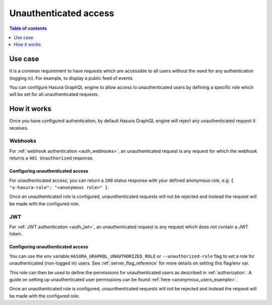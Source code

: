 .. meta::
   :description: Manage unauthenticated access in Hasura
   :keywords: hasura, docs, authentication, auth, unauthenticated access

.. _unauthenticated_access:

Unauthenticated access
======================

.. contents:: Table of contents
  :backlinks: none
  :depth: 1
  :local:

Use case
--------

It is a common requirement to have requests which are accessible to all users without the need for any authentication
(logging in). For example, to display a public feed of events.

You can configure Hasura GraphQL engine to allow access to unauthenticated users by defining a specific role
which will be set for all unauthenticated requests.

How it works
------------

Once you have configured authentication, by default Hasura GraphQL engine will reject any unauthenticated request it
receives.

Webhooks
^^^^^^^^

For :ref:`webhook authentication <auth_webhooks>`, an unauthenticated request is any request for which the webhook returns a ``401 Unauthorized`` response.

Configuring unauthenticated access
**********************************

For unauthenticated access, you can return a ``200`` status response with your defined anonymous role, e.g: ``{ "x-hasura-role": "<anonymous role>" }``.

Once an unauthenticated role is configured, unaunthenticated requests will not be rejected and instead the request will
be made with the configured role.

JWT
^^^

For :ref:`JWT authentication <auth_jwt>`, an unauthenticated request is any request which does not contain a JWT token.

Configuring unauthenticated access
**********************************

You can use the env variable ``HASURA_GRAPHQL_UNAUTHORIZED_ROLE`` or ``--unauthorized-role`` flag to set a role
for unauthenticated (non-logged in) users. See :ref:`server_flag_reference` for more details
on setting this flag/env var.

This role can then be used to define the permissions for unauthenticated users as described in :ref:`authorization`.
A guide on setting up unauthenticated user permissions can be found :ref:`here <anonymous_users_example>`.

Once an unauthenticated role is configured, unaunthenticated requests will not be rejected and instead the request will
be made with the configured role.


